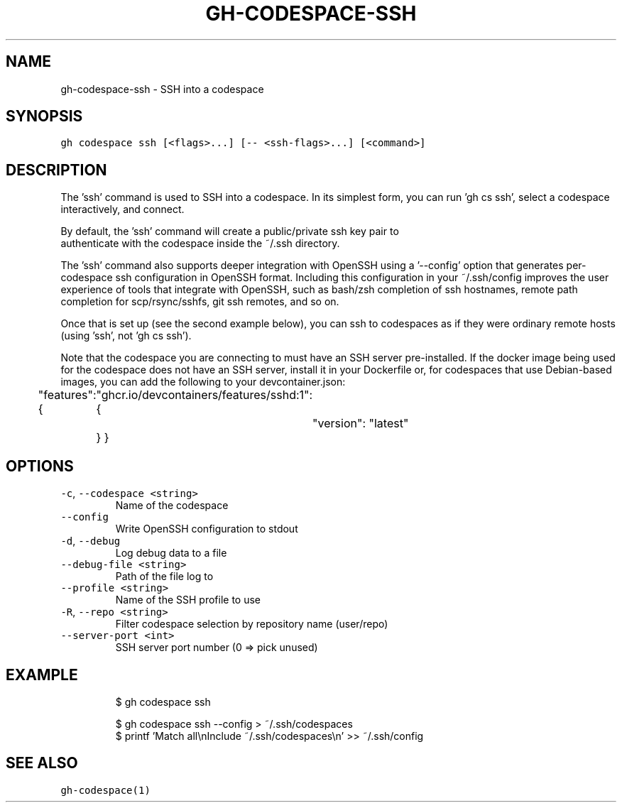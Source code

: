 .nh
.TH "GH-CODESPACE-SSH" "1" "Mar 2023" "GitHub CLI 2.24.3" "GitHub CLI manual"

.SH NAME
.PP
gh-codespace-ssh - SSH into a codespace


.SH SYNOPSIS
.PP
\fB\fCgh codespace ssh [<flags>...] [-- <ssh-flags>...] [<command>]\fR


.SH DESCRIPTION
.PP
The 'ssh' command is used to SSH into a codespace. In its simplest form, you can
run 'gh cs ssh', select a codespace interactively, and connect.

.PP
By default, the 'ssh' command will create a public/private ssh key pair to
.br
authenticate with the codespace inside the ~/.ssh directory.

.PP
The 'ssh' command also supports deeper integration with OpenSSH using a '--config'
option that generates per-codespace ssh configuration in OpenSSH format.
Including this configuration in your ~/.ssh/config improves the user experience
of tools that integrate with OpenSSH, such as bash/zsh completion of ssh hostnames,
remote path completion for scp/rsync/sshfs, git ssh remotes, and so on.

.PP
Once that is set up (see the second example below), you can ssh to codespaces as
if they were ordinary remote hosts (using 'ssh', not 'gh cs ssh').

.PP
Note that the codespace you are connecting to must have an SSH server pre-installed.
If the docker image being used for the codespace does not have an SSH server,
install it in your Dockerfile or, for codespaces that use Debian-based images,
you can add the following to your devcontainer.json:

.PP
"features": {
	"ghcr.io/devcontainers/features/sshd:1": {
		"version": "latest"
	}
}


.SH OPTIONS
.TP
\fB\fC-c\fR, \fB\fC--codespace\fR \fB\fC<string>\fR
Name of the codespace

.TP
\fB\fC--config\fR
Write OpenSSH configuration to stdout

.TP
\fB\fC-d\fR, \fB\fC--debug\fR
Log debug data to a file

.TP
\fB\fC--debug-file\fR \fB\fC<string>\fR
Path of the file log to

.TP
\fB\fC--profile\fR \fB\fC<string>\fR
Name of the SSH profile to use

.TP
\fB\fC-R\fR, \fB\fC--repo\fR \fB\fC<string>\fR
Filter codespace selection by repository name (user/repo)

.TP
\fB\fC--server-port\fR \fB\fC<int>\fR
SSH server port number (0 => pick unused)


.SH EXAMPLE
.PP
.RS

.nf
$ gh codespace ssh

$ gh codespace ssh --config > ~/.ssh/codespaces
$ printf 'Match all\\nInclude ~/.ssh/codespaces\\n' >> ~/.ssh/config


.fi
.RE


.SH SEE ALSO
.PP
\fB\fCgh-codespace(1)\fR
